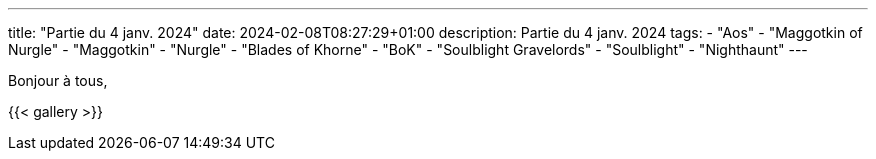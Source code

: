 ---
title: "Partie du 4 janv. 2024"
date: 2024-02-08T08:27:29+01:00
description: Partie du 4 janv. 2024
tags:
    - "Aos"
    - "Maggotkin of Nurgle"
	- "Maggotkin"
	- "Nurgle"
    - "Blades of Khorne"
	- "BoK"
    - "Soulblight Gravelords"
	- "Soulblight"
    - "Nighthaunt"
---

Bonjour à tous,

{{< gallery >}}
